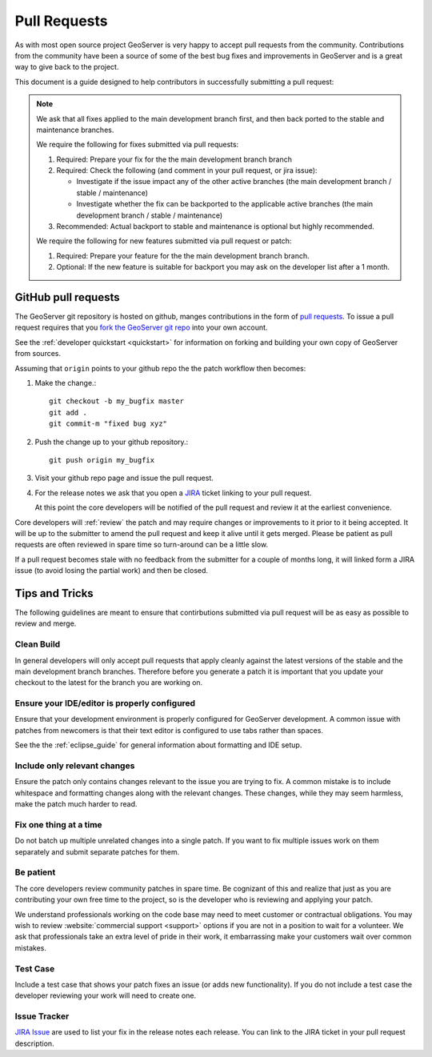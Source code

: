 .. _pull_request:

Pull Requests
=============

As with most open source project GeoServer is very happy to accept pull requests from the community. Contributions from the community have been a source of some of the best bug fixes and improvements in GeoServer and is a great way to give back to the project.

This document is a guide designed to help contributors in successfully submitting a pull request:

.. note:: 

   We ask that all fixes applied to the main development branch first, and then back ported to the stable and maintenance branches.
   
   We require the following for fixes submitted via pull requests:

   1. Required: Prepare your fix for the the main development branch branch
   2. Required: Check the following (and comment in your pull request, or jira issue):
      
      * Investigate if the issue impact any of the other active branches (the main development branch / stable / maintenance)
      * Investigate whether the fix can be backported to the applicable active branches (the main development branch / stable / maintenance)
      
   3. Recommended: Actual backport to stable and maintenance is optional but highly recommended.

   We require the following for new features submitted via pull request or patch:
   
   1. Required: Prepare your feature for the the main development branch branch.
   2. Optional: If the new feature is suitable for backport you may ask on the developer list after a 1 month.

GitHub pull requests
--------------------

The GeoServer git repository is hosted on github, manges contributions in the form of `pull requests <https://help.github.com/articles/using-pull-requests/>`_. To issue a pull request  requires that you `fork the GeoServer git repo <https://github.com/geoserver/geoserver/fork_select>`_ into your own account.

See the :ref:`developer quickstart <quickstart>` for information on forking and building your own copy of GeoServer from sources.

Assuming that ``origin`` points to your github repo the the patch workflow then becomes:

#. Make the change.::

     git checkout -b my_bugfix master
     git add .
     git commit-m "fixed bug xyz"

#. Push the change up to your github repository.::

     git push origin my_bugfix

#. Visit your github repo page and issue the pull request. 

#. For the release notes we ask that you open a `JIRA <https://osgeo-org.atlassian.net/projects/GEOS>`_ ticket linking to your pull request.

   At this point the core developers will be notified of the pull request and review it at the earliest convenience.

Core developers will :ref:`review` the patch and may require changes or improvements to it prior to it being accepted. It will be up to the submitter to amend the pull request and keep it alive until it gets merged. Please be patient as pull requests are often reviewed in spare time so turn-around can be a little slow.

If a pull request becomes stale with no feedback from the submitter for a couple of months long, it will linked form a JIRA issue (to avoid losing the partial work) and then be closed.

Tips and Tricks
---------------

The following guidelines are meant to ensure that contirbutions submitted via pull request will be as easy as possible to review and merge.

Clean Build
^^^^^^^^^^^

In general developers will only accept pull requests that apply cleanly against the latest versions of the stable and the main development branch branches. Therefore before you generate a patch it is important that you update your checkout to the latest for the branch you are working on.

Ensure your IDE/editor is properly configured
^^^^^^^^^^^^^^^^^^^^^^^^^^^^^^^^^^^^^^^^^^^^^

Ensure that your development environment is properly configured for GeoServer development. A common issue 
with patches from newcomers is that their text editor is configured to use tabs rather than spaces.

See the the :ref:`eclipse_guide` for general information about formatting and IDE setup. 

Include only relevant changes
^^^^^^^^^^^^^^^^^^^^^^^^^^^^^

Ensure the patch only contains changes relevant to the issue you are trying to fix. A common mistake is 
to include whitespace and formatting changes along with the relevant changes. These changes, while they 
may seem harmless, make the patch much harder to read.

Fix one thing at a time
^^^^^^^^^^^^^^^^^^^^^^^

Do not batch up multiple unrelated changes into a single patch. If you want to fix multiple issues work
on them separately and submit separate patches for them.

Be patient
^^^^^^^^^^

The core developers review community patches in spare time. Be cognizant of this and realize that just 
as you are contributing your own free time to the project, so is the developer who is reviewing and 
applying your patch.

We understand professionals working on the code base may need to meet customer or contractual obligations. You may wish to review :website:`commercial support <support>` options if you are not in a position to wait for a volunteer. We ask that professionals take an extra level of pride in their work, it embarrassing make your customers wait over common mistakes. 

Test Case
^^^^^^^^^

Include a test case that shows your patch fixes an issue (or adds new functionality). If you do not include a test case the developer reviewing your work will need to create one.

Issue Tracker
^^^^^^^^^^^^^

`JIRA Issue <https://osgeo-org.atlassian.net/projects/GEOS>`_ are used to list your fix in the release notes each release. You can link to the JIRA ticket in your pull request description.


